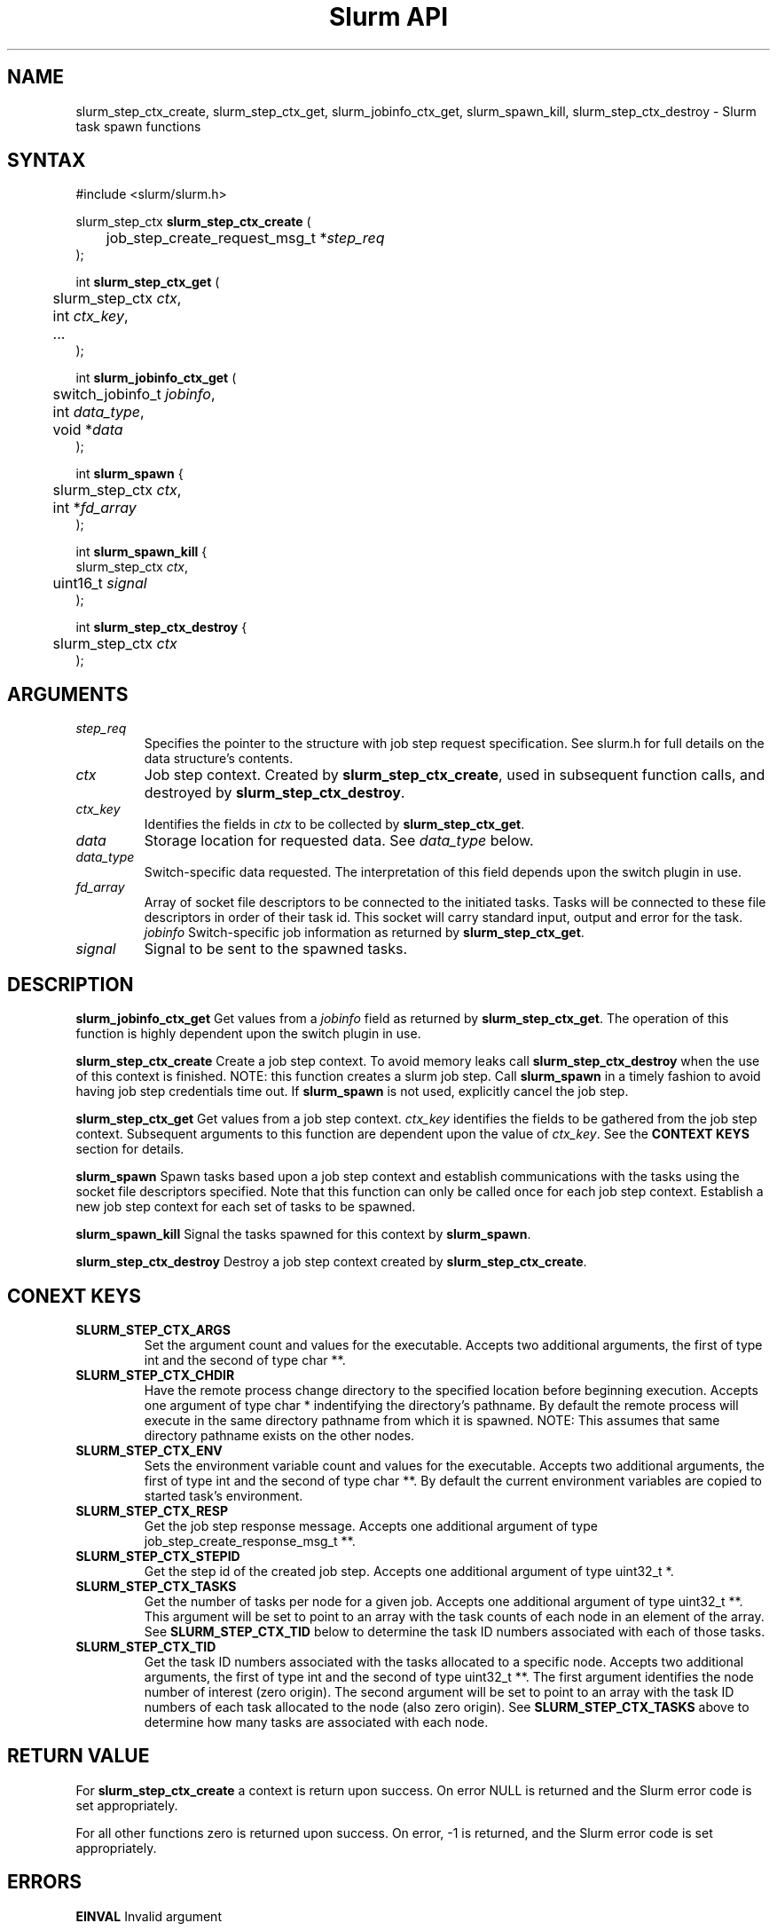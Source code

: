 .TH "Slurm API" "3" "March 2007" "Morris Jette" "Slurm job step context functions"

.SH "NAME"
slurm_step_ctx_create, slurm_step_ctx_get, slurm_jobinfo_ctx_get,
slurm_spawn_kill, slurm_step_ctx_destroy \- Slurm task spawn functions

.SH "SYNTAX"
.LP 
#include <slurm/slurm.h>
.LP 
.LP
slurm_step_ctx \fBslurm_step_ctx_create\fR (
.br
	job_step_create_request_msg_t *\fIstep_req\fP 
.br
);
.LP
int \fBslurm_step_ctx_get\fR (
.br
	slurm_step_ctx \fIctx\fP,
.br
	int \fIctx_key\fP,
.br
	...
.br
);
.LP
int \fBslurm_jobinfo_ctx_get\fR (
.br
	switch_jobinfo_t \fIjobinfo\fP, 
.br
	int \fIdata_type\fP, 
.br
	void *\fIdata\fP
.br
);
.LP
int \fBslurm_spawn\fR {
.br
	slurm_step_ctx \fIctx\fP,
.br
	int *\fIfd_array\fP
.br
);
.LP
int \fBslurm_spawn_kill\fR {
.br
        slurm_step_ctx \fIctx\fP,
.br
	uint16_t \fIsignal\fP
.br
);
.LP
int \fBslurm_step_ctx_destroy\fR {
.br
	slurm_step_ctx \fIctx\fP
.br
);
.SH "ARGUMENTS"
.LP 
.TP
\fIstep_req\fP
Specifies the pointer to the structure with job step request specification. See 
slurm.h for full details on the data structure's contents.
.TP
\fIctx\fP
Job step context. Created by \fBslurm_step_ctx_create\fR, used in subsequent
function calls, and destroyed by \fBslurm_step_ctx_destroy\fR.
.TP
\fIctx_key\fP
Identifies the fields in \fIctx\fP to be collected by \fBslurm_step_ctx_get\fR.
.TP
\fIdata\fP
Storage location for requested data. See \fIdata_type\fP below.
.TP
\fIdata_type\fP
Switch\-specific data requested. The interpretation of this field depends
upon the switch plugin in use.
.TP
\fIfd_array\fP
Array of socket file descriptors to be connected to the initiated tasks.
Tasks will be connected to these file descriptors in order of their 
task id.
This socket will carry standard input, output and error for the task.
\fIjobinfo\fP
Switch\-specific job information as returned by \fBslurm_step_ctx_get\fR.
.TP
\fIsignal\fP
Signal to be sent to the spawned tasks. 
.SH "DESCRIPTION"
.LP
\fBslurm_jobinfo_ctx_get\fR Get values from a \fIjobinfo\fR field as
returned by \fBslurm_step_ctx_get\fR. The operation of this function 
is highly dependent upon the switch plugin in use.
.LP
\fBslurm_step_ctx_create\fR Create a job step context. To avoid memory 
leaks call \fBslurm_step_ctx_destroy\fR when the use of this context is
finished. NOTE: this function creates a slurm job step. Call \fBslurm_spawn\fR 
in a timely fashion to avoid having job step credentials time out. If
\fBslurm_spawn\fR is not used, explicitly cancel the job step. 
.LP
\fBslurm_step_ctx_get\fR Get values from a job step context.
\fIctx_key\fP identifies the fields to be gathered from the job step context.
Subsequent arguments to this function are dependent upon the value
of \fIctx_key\fP. See the \fBCONTEXT KEYS\fR section for details.
.LP
\fBslurm_spawn\fR Spawn tasks based upon a job step context
and establish communications with the tasks using the socket 
file descriptors specified.
Note that this function can only be called once for each job 
step context. 
Establish a new job step context for each set of tasks to be spawned.
.LP
\fBslurm_spawn_kill\fR Signal the tasks spawned for this context 
by \fBslurm_spawn\fR.
.LP
\fBslurm_step_ctx_destroy\fR Destroy a job step context created by
\fBslurm_step_ctx_create\fR. 
.SH "CONEXT KEYS"
.TP
\fBSLURM_STEP_CTX_ARGS\fR
Set the argument count and values for the executable.
Accepts two additional arguments, the first of type int and
the second of type char **.
.TP
\fBSLURM_STEP_CTX_CHDIR\fR
Have the remote process change directory to the specified location 
before beginning execution. Accepts one argument of type
char * indentifying the directory's pathname. By default
the remote process will execute in the same directory pathname
from which it is spawned. NOTE: This assumes that same directory 
pathname exists on the other nodes. 
.TP
\fBSLURM_STEP_CTX_ENV\fR
Sets the environment variable count and values for the executable.
Accepts two additional arguments, the first of type int and
the second of type char **. By default the current environment 
variables are copied to started task's environment.
.TP
\fBSLURM_STEP_CTX_RESP\fR
Get the job step response message.
Accepts one additional argument of type job_step_create_response_msg_t **.
.TP
\fBSLURM_STEP_CTX_STEPID\fR
Get the step id of the created job step.
Accepts one additional argument of type uint32_t *.
.TP
\fBSLURM_STEP_CTX_TASKS\fR
Get the number of tasks per node for a given job.
Accepts one additional argument of type uint32_t **. 
This argument will be set to point to an array with the 
task counts of each node in an element of the array.
See \fBSLURM_STEP_CTX_TID\fR below to determine the 
task ID numbers associated with each of those tasks.
.TP
\fBSLURM_STEP_CTX_TID\fR
Get the task ID numbers associated with the tasks allocated to 
a specific node.
Accepts two additional arguments, the first of type int and
the second of type uint32_t **. The first argument identifies 
the node number of interest (zero origin). The second argument 
will be set to point to an array with the task ID numbers of 
each task allocated to the node (also zero origin). 
See \fBSLURM_STEP_CTX_TASKS\fR above to determine how many 
tasks are associated with each node.
.SH "RETURN VALUE"
.LP
For \fB slurm_step_ctx_create\fR a context is return upon success. On error
NULL is returned and the Slurm error code is set appropriately.
.LP
For all other functions zero is returned upon success. 
On error, \-1 is returned, and the Slurm error code is set appropriately.
.SH "ERRORS"
.LP
\fBEINVAL\fR Invalid argument
.LP
\fBSLURM_PROTOCOL_VERSION_ERROR\fR Protocol version has changed, re\-link your code.
.LP
\fBESLURM_INVALID_JOB_ID\fR the requested job id does not exist. 
.LP
\fBESLURM_ALREADY_DONE\fR the specified job has already completed and can not be modified. 
.LP
\fBESLURM_ACCESS_DENIED\fR the requesting user lacks authorization for the requested action (e.g. trying to delete or modify another user's job). 
.LP
\fBESLURM_DISABLED\fR the ability to create a job step is currently disabled.
This is indicative of the job being suspended. Retry the call as desired.
.LP
\fBESLURM_INTERCONNECT_FAILURE\fR failed to configure the node interconnect. 
.LP
\fBESLURM_BAD_DIST\fR task distribution specification is invalid. 
.LP
\fBSLURM_PROTOCOL_SOCKET_IMPL_TIMEOUT\fR Timeout in communicating with 
SLURM controller.
.SH "EXAMPLE
.LP
SEE \fBslurm_step_launch\fR(3) man page for an example of slurm_step_ctx_create
and slurm_step_launch in use together.

.SH "NOTE"
These functions are included in the libslurm library, 
which must be linked to your process for use
(e.g. "cc \-lslurm myprog.c").

.SH "COPYING"
Copyright (C) 2004-2007 The Regents of the University of California.
Produced at Lawrence Livermore National Laboratory (cf, DISCLAIMER).
UCRL\-CODE\-226842.
.LP
This file is part of SLURM, a resource management program.
For details, see <http://www.llnl.gov/linux/slurm/>.
.LP
SLURM is free software; you can redistribute it and/or modify it under
the terms of the GNU General Public License as published by the Free
Software Foundation; either version 2 of the License, or (at your option)
any later version.
.LP
SLURM is distributed in the hope that it will be useful, but WITHOUT ANY
WARRANTY; without even the implied warranty of MERCHANTABILITY or FITNESS
FOR A PARTICULAR PURPOSE.  See the GNU General Public License for more
details.
.SH "SEE ALSO"
.LP 
\fBslurm_allocate_resources\fR(3), \fBslurm_job_step_create\fR(3), 
\fBslurm_kill_job\fR(3), 
\fBslurm_get_errno\fR(3), \fBslurm_perror\fR(3), \fBslurm_strerror\fR(3),
\fBsrun\fR(1) 
